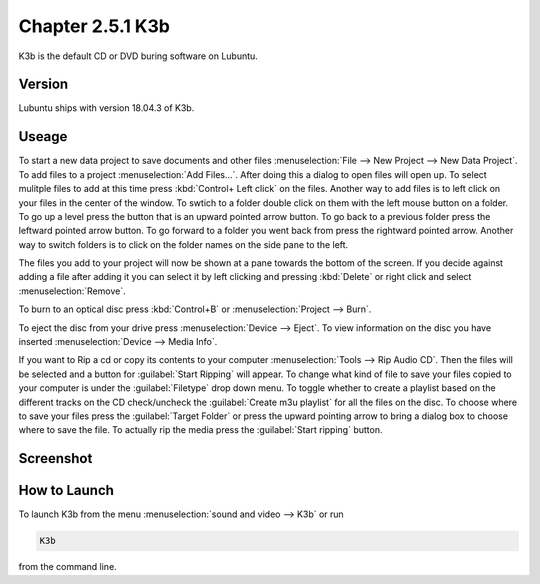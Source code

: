 Chapter 2.5.1 K3b
=================

K3b is the default CD or DVD buring software on Lubuntu. 

Version
-------
Lubuntu ships with version 18.04.3 of K3b.

Useage
------
To start a new data project to save documents and other files :menuselection:`File --> New Project --> New Data Project`. To add files to a project :menuselection:`Add Files...`. After doing this a dialog to open files will open up. To select mulitple files to add at this time press :kbd:`Control+ Left click` on the files. Another way to add files is to left click on your files in the center of the window. To swtich to a folder double click on them with the left mouse button on a folder. To go up a level press the button that is an upward pointed arrow button. To go back to a previous folder press the leftward pointed arrow button. To go forward to a folder you went back from press the rightward pointed arrow. Another way to switch folders is to click on the folder names on the side pane to the left. 

The files you add to your project will now be shown at a pane towards the bottom of the screen. If you decide against adding a file after adding it you can select it by left clicking and pressing :kbd:`Delete` or right click and select :menuselection:`Remove`. 

To burn to an optical disc press :kbd:`Control+B` or :menuselection:`Project --> Burn`.

To eject the disc from your drive press :menuselection:`Device --> Eject`. To view information on the disc you have inserted :menuselection:`Device --> Media Info`.

If you want to Rip a cd or copy its contents to your computer :menuselection:`Tools --> Rip Audio CD`. Then the files will be selected and a button for :guilabel:`Start Ripping` will appear. To change what kind of file to save your files copied to your computer is under the :guilabel:`Filetype` drop down menu. To toggle whether to create a playlist based on the different tracks on the CD check/uncheck the :guilabel:`Create m3u playlist` for all the files on the disc. To choose where to save your files press the :guilabel:`Target Folder` or press the upward pointing arrow to bring a dialog box to choose where to save the file. To actually rip the media press the :guilabel:`Start ripping` button. 

Screenshot
----------
.. image:: k3b.png

How to Launch
-------------
To launch K3b from the menu :menuselection:`sound and video --> K3b` or run 

.. code:: 

   K3b 
   
from the command line.
